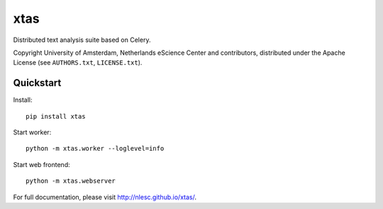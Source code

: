 xtas
====

Distributed text analysis suite based on Celery.

Copyright University of Amsterdam, Netherlands eScience Center and
contributors, distributed under the Apache License (see ``AUTHORS.txt``,
``LICENSE.txt``).


Quickstart
----------

Install::

    pip install xtas

Start worker::

    python -m xtas.worker --loglevel=info

Start web frontend::

    python -m xtas.webserver

For full documentation, please visit http://nlesc.github.io/xtas/.
